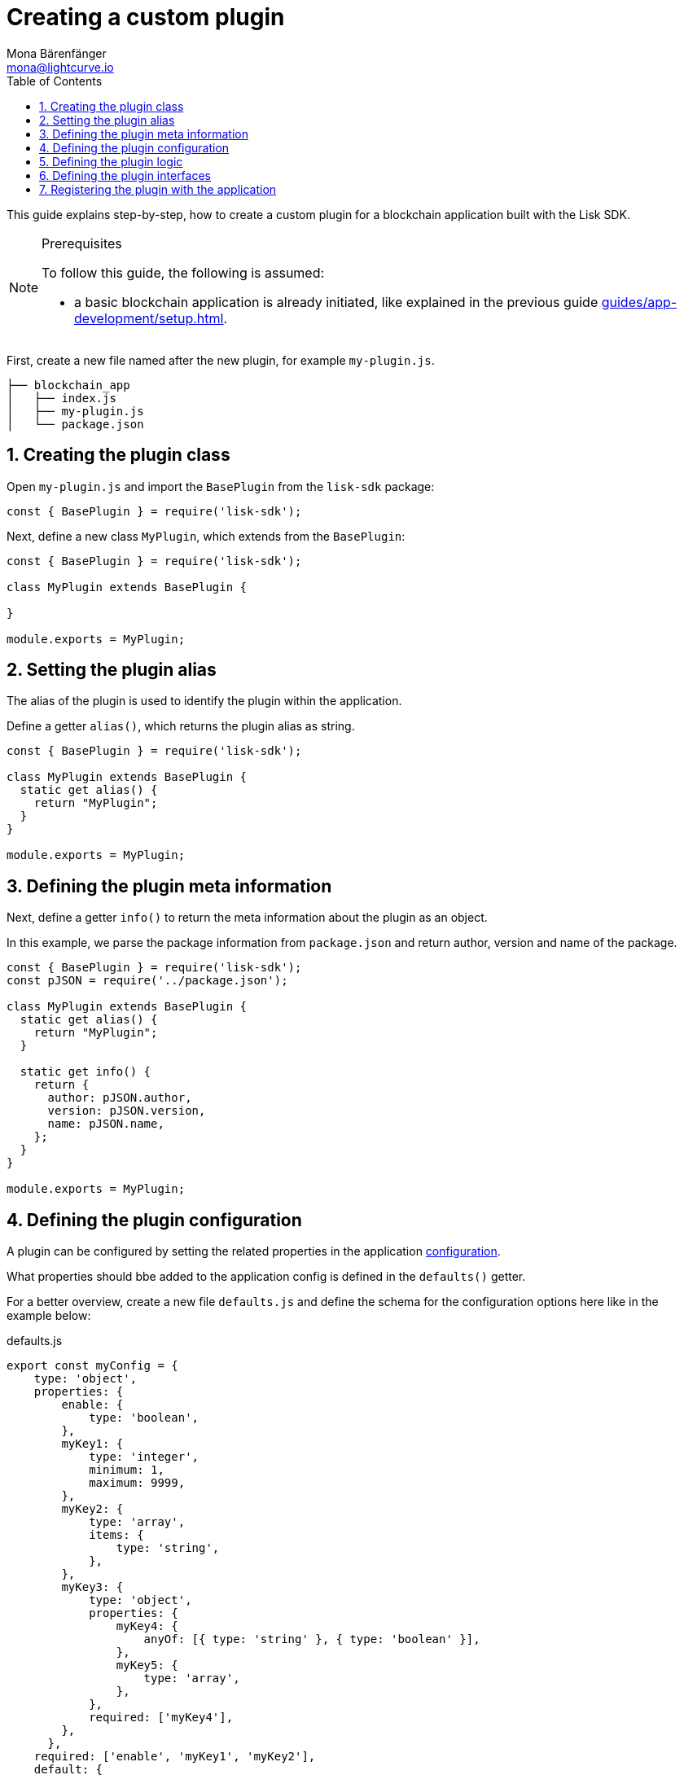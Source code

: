 = Creating a custom plugin
Mona Bärenfänger <mona@lightcurve.io>
// Settings
:toc:
:sectnums:
// Project URLS
:url_architecture: architecture/index.adoc#configuration
:url_guides_modules: guides/app-development/module.adoc
:url_guides_setup: guides/app-development/setup.adoc
:url_guides_asset: guides/app-development/transaction-asset.adoc
:url_modules_dpos: dpos-module.adoc
:url_rpc_endpoints: rpc-endpoints.adoc
:url_tutorials_hello: tutorials/hello-world.adoc

This guide explains step-by-step, how to create a custom plugin for a blockchain application built with the Lisk SDK.

.Prerequisites
[NOTE]
====
To follow this guide, the following is assumed:

* a basic blockchain application is already initiated, like explained in the previous guide xref:{url_guides_setup}[].
====

First, create a new file named after the new plugin, for example `my-plugin.js`.

----
├── blockchain_app
│   ├── index.js
│   ├── my-plugin.js
│   └── package.json
----

== Creating the plugin class

Open `my-plugin.js` and import the `BasePlugin` from the `lisk-sdk` package:

[source,js]
----
const { BasePlugin } = require('lisk-sdk');
----

Next, define a new class `MyPlugin`, which extends from the `BasePlugin`:

[source,js]
----
const { BasePlugin } = require('lisk-sdk');

class MyPlugin extends BasePlugin {

}

module.exports = MyPlugin;
----

== Setting the plugin alias

The alias of the plugin is used to identify the plugin within the application.

Define a getter `alias()`, which returns the plugin alias as string.

[source,js]
----
const { BasePlugin } = require('lisk-sdk');

class MyPlugin extends BasePlugin {
  static get alias() {
    return "MyPlugin";
  }
}

module.exports = MyPlugin;
----

== Defining the plugin meta information

Next, define a getter `info()` to return the meta information about the plugin as an object.

In this example, we parse the package information from `package.json` and return author, version and name of the package.

[source,js]
----
const { BasePlugin } = require('lisk-sdk');
const pJSON = require('../package.json');

class MyPlugin extends BasePlugin {
  static get alias() {
    return "MyPlugin";
  }

  static get info() {
    return {
      author: pJSON.author,
      version: pJSON.version,
      name: pJSON.name,
    };
  }
}

module.exports = MyPlugin;
----

== Defining the plugin configuration

A plugin can be configured by setting the related properties in the application xref:{url_architecture}[configuration].

What properties should bbe added to the application config is defined in the `defaults()` getter.

For a better overview, create a new file `defaults.js` and define the schema for the configuration options here like in the example below:

.defaults.js
[source,js]
----
export const myConfig = {
    type: 'object',
    properties: {
        enable: {
            type: 'boolean',
        },
        myKey1: {
            type: 'integer',
            minimum: 1,
            maximum: 9999,
        },
        myKey2: {
            type: 'array',
            items: {
                type: 'string',
            },
        },
        myKey3: {
            type: 'object',
            properties: {
                myKey4: {
                    anyOf: [{ type: 'string' }, { type: 'boolean' }],
                },
                myKey5: {
                    type: 'array',
                },
            },
            required: ['myKey4'],
        },
      },
    required: ['enable', 'myKey1', 'myKey2'],
    default: {
        enable: true,
        myKey1: 5000,
        myKey2: ['127.0.0.1']
    },
}
----

This defines that the configuration options for the plugin can be provided in the following way:

[source,js]
----
{
  //[...] other configuration options
  plugins: {
    myPlugin: {
      enable: true,
      key1: 5000,
      key2: ['127.0.0.1'],
      key3: { // optional key
        key4: '*',
        key5: ['GET', 'POST', 'PUT']
      },
    }
  }
}
----

To make the configuration options available to the plugin, require the prepared configuration options into `my-plugin.js` and return it in the `default()` getter.

[source,js]
----
const { BasePlugin } = require('lisk-sdk');
const { myConfig } = require('./defaults');
const pJSON = require('../package.json');

class MyPlugin extends BasePlugin {
  static get alias() {
    return "MyPlugin";
  }

  static get info() {
    return {
      author: pJSON.author,
      version: pJSON.version,
      name: pJSON.name,
    };
  }

  get defaults() {
    return myConfig;
  }
}

module.exports = MyPlugin;
----

== Defining the plugin logic

The `load()` function of a plugin contains the plugin logic that is executed, when the plugin is initialized.

It can be used to retrieve, mutate, store and/or publish data in a specific way, depending on the purpose of the plugin.

The `unload()` method contains the logic that needs to be executed to unload the plugin correctly.

The `channel`, which is available inside of the `load()` function, allows to access the xref:{url_rpc_endpoints}[] in order to subscribe to events or to invoke certain actions within the application, to retrieve the desired data.

In this example, we subscribe to the event `app:transaction:new`, which is published everytime a new transaction is added to the application.
Next, the transaction is decoded and checked for it's `moduleID` and `assetID`.
If the transaction is a register delegate transaction, the delegate name is saved under `this._latestDelegate` and a new event `myPlugin:newDelegate` is published, which is announcing the new delegate to the application.

Additionally, we subscribe to the event `app:block:new`, which is published everytime a new block is added to the blockchain.
Next, the block is decoded and the timestamp of the block is pushed into the `_knownTimestamps` array.
Then a new event `myPlugin:timestamp` is published, which returns the updated timestamp array.


.my-plugin.js
[source,js]
----
const { BasePlugin, apiClient } = require('lisk-sdk');
const { myConfig } = require('./defaults');
const pJSON = require('../package.json');

class MyPlugin extends BasePlugin {
  _latestDelegate = undefined;
  _knownTimestamps = [];

  static get alias() {
    return "MyPlugin";
  }

  static get info() {
    return {
      author: pJSON.author,
      version: pJSON.version,
      name: pJSON.name,
    };
  }

  get defaults() {
    return myConfig;
  }

  async load(channel) {
     if (!this.options.enable) {
        return;
     }

    this._api = await apiClient.createIPCClient('~/.lisk/my-app');

    channel.subscribe('app:transaction:new', (data) => {
      const txBuffer = Buffer.from(data.transaction, 'hex');
      const transaction = this._api.transaction.decode(txBuffer);
      if ( transaction.moduleID === 5 && transaction.assetID === 0 ) {
        this._latestDelegate = transaction.username;
        channel.publish('myPlugin:newDelegate', {
          name: transaction.username,
        });
      }
    });
    channel.subscribe('app:block:new', ({ data }) => {
      const decodedBlock = this.codec.decodeBlock(data.block);
      this._knownTimestamps.push(decodedBlock.header.timestamp);
      channel.publish('myPlugin:timestamp', { timestamp: decodedBlock.header.timestamp });
    });
  }

  async unload() {
    this._latestDelegate = undefined;
    this._knownTimestamps = [];
  }
}

module.exports = MyPlugin;
----


== Defining the plugin interfaces

Similar to modules, plugins expose `actions` and `events`, which are interfaces that allow other plugins or external services to interact with the plugin.

In this example, two events are added:

* `newDelegate`, which is published in the `load()` function, when a new delegate is registered in ther network.
* `timestamp`, which is published in the `load()` function, when a new block is added to the blockchain.

In addition, two actions are added:

* If `getKnownTimestamp` is invoked, it returns the list of timestamps of the blocks that where added to the chain, while the plugin was active.
* If `getLatestDelegate` is invoked, it returns the last delegate name that was registered in the network.

[source,js]
----
const { BasePlugin, apiClient } = require('lisk-sdk');
const { myConfig } = require('./defaults');
const pJSON = require('../package.json');

class MyPlugin extends BasePlugin {
  _latestDelegate = undefined;
  _knownTimestamps = [];

  static get alias() {
    return "MyPlugin";
  }

  static get info() {
    return {
      author: pJSON.author,
      version: pJSON.version,
      name: pJSON.name,
    };
  }

  get defaults() {
    return myConfig;
  }

  get events() {
    return ['newDelegate','timestamp'];
  }

  get actions() {
    return {
      getKnownTimestamp: () => this._knownTimestamps,
      getLatestDelegate: () => this._latestDelegate
    };
  }

  async load(channel) {
    this._api = await apiClient.createIPCClient('~/.lisk/my-app');

    channel.subscribe('app:transaction:new', (data) => {
      const txBuffer = Buffer.from(data.transaction, 'hex');
      const transaction = this._api.transaction.decode(txBuffer);
      if ( transaction.moduleID === 5 && transaction.assetID === 0 ) {
        this._latestDelegate = transaction.username;
        channel.publish('myPlugin:newDelegate', {
          name: transaction.username,
        });
      }
    });
    channel.subscribe('app:block:new', ({ data }) => {
      const decodedBlock = this.codec.decodeBlock(data.block);
      this._knownTimestamps.push(decodedBlock.header.timestamp);
      channel.publish('myPlugin:timestamp', { timestamp: decodedBlock.header.timestamp });
    });
  }

  async unload() {
    this._latestDelegate = undefined;
    this._knownTimestamps = [];
  }
}

module.exports = MyPlugin;
----

== Registering the plugin with the application

The last thing needed to do is to register the newly created module in the application:

.index.js
[source,js]
----
const { Application, genesisBlockDevnet, configDevnet } = require('lisk-sdk');
const { MyPlugin } = require('./my-plugin.js');

const app = Application.defaultApplication(genesisBlockDevnet, configDevnet);

app.registerPlugin(MyPlugin);

app
	.run()
	.then(() => app.logger.info('App started...'))
	.catch(error => {
		console.error('Faced error in application', error);
		process.exit(1);
	});
----

Now save and close `index.js`.
The new plugin `MyPlugin` will now be available, the next time the application is started with `node index.js`.
